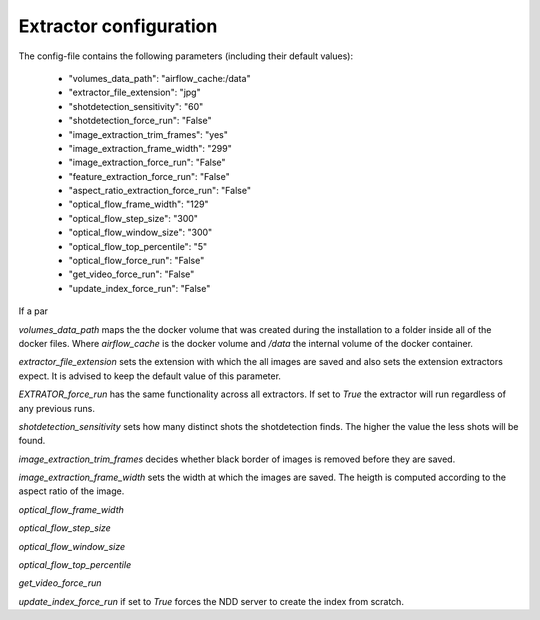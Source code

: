 .. _extractor_configuration:

Extractor configuration
=======================

The config-file contains the following parameters (including their default values):

    * "volumes_data_path":  "airflow_cache:/data"
    * "extractor_file_extension": "jpg"
    * "shotdetection_sensitivity": "60"
    * "shotdetection_force_run": "False"
    * "image_extraction_trim_frames": "yes"
    * "image_extraction_frame_width": "299"
    * "image_extraction_force_run": "False"
    * "feature_extraction_force_run": "False"
    * "aspect_ratio_extraction_force_run": "False"
    * "optical_flow_frame_width": "129"
    * "optical_flow_step_size": "300"
    * "optical_flow_window_size": "300"
    * "optical_flow_top_percentile": "5"
    * "optical_flow_force_run": "False"
    * "get_video_force_run": "False"
    * "update_index_force_run": "False"

If a par

*volumes_data_path* maps the the docker volume that was created during the installation to a folder inside all of the docker files.
Where *airflow_cache* is the docker volume and */data* the internal volume of the docker container.

*extractor_file_extension* sets the extension with which the all images are saved and also sets the extension extractors expect.
It is advised to keep the default value of this parameter.

*EXTRATOR_force_run* has the same functionality across all extractors. If set to *True* the extractor will run regardless of any previous runs.

*shotdetection_sensitivity* sets how many distinct shots the shotdetection finds. The higher the value the less shots will be found.

*image_extraction_trim_frames* decides whether black border of images is removed before they are saved.

*image_extraction_frame_width* sets the width at which the images are saved. The heigth is computed according to the aspect ratio of the image.

*optical_flow_frame_width*

*optical_flow_step_size*

*optical_flow_window_size*

*optical_flow_top_percentile*

*get_video_force_run*

*update_index_force_run* if set to *True* forces the NDD server to create the index from scratch.

